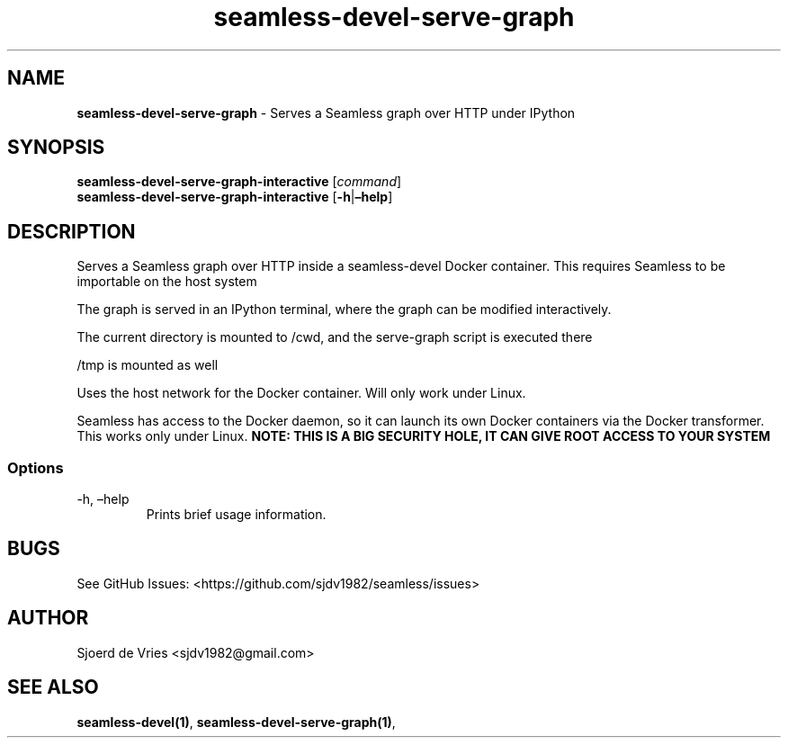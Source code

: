 .\" Automatically generated by Pandoc 2.12
.\"
.TH "seamless-devel-serve-graph" "1" "" "Version 0.1" "seamless-cli Documentation"
.hy
.SH NAME
.PP
\f[B]seamless-devel-serve-graph\f[R] - Serves a Seamless graph over HTTP
under IPython
.SH SYNOPSIS
.PP
\f[B]seamless-devel-serve-graph-interactive\f[R] [\f[I]command\f[R]]
.PD 0
.P
.PD
\f[B]seamless-devel-serve-graph-interactive\f[R]
[\f[B]-h\f[R]|\f[B]\[en]help\f[R]]
.SH DESCRIPTION
.PP
Serves a Seamless graph over HTTP inside a seamless-devel Docker
container.
This requires Seamless to be importable on the host system
.PP
The graph is served in an IPython terminal, where the graph can be
modified interactively.
.PP
The current directory is mounted to /cwd, and the serve-graph script is
executed there
.PP
/tmp is mounted as well
.PP
Uses the host network for the Docker container.
Will only work under Linux.
.PP
Seamless has access to the Docker daemon, so it can launch its own
Docker containers via the Docker transformer.
This works only under Linux.
\f[B]NOTE: THIS IS A BIG SECURITY HOLE, IT CAN GIVE ROOT ACCESS TO YOUR
SYSTEM\f[R]
.SS Options
.TP
-h, \[en]help
Prints brief usage information.
.SH BUGS
.PP
See GitHub Issues: <https://github.com/sjdv1982/seamless/issues>
.SH AUTHOR
.PP
Sjoerd de Vries <sjdv1982@gmail.com>
.SH SEE ALSO
.PP
\f[B]seamless-devel(1)\f[R], \f[B]seamless-devel-serve-graph(1)\f[R],
